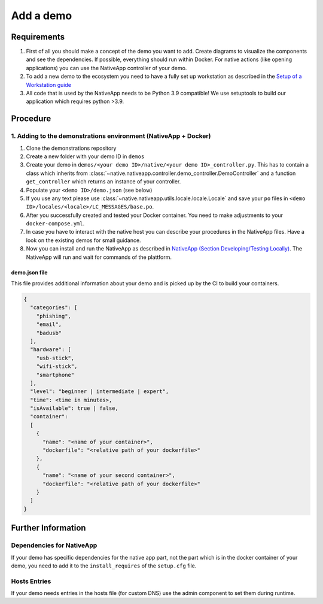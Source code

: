 
Add a demo
==========

Requirements
------------


#. First of all you should make a concept of the demo you want to add. Create diagrams to visualize the components and see the dependencies. If possible, everything should run within Docker. For native actions (like opening applications) you can use the NativeApp controller of your demo.
#. To add a new demo to the ecosystem you need to have a fully set up workstation as described in the `Setup of a Workstation guide <setup/client_setup.html>`_
#. All code that is used by the NativeApp needs to be Python 3.9 compatible! We use setuptools to build our application which requires python >3.9.

Procedure
---------

1. Adding to the demonstrations environment (NativeApp + Docker)
^^^^^^^^^^^^^^^^^^^^^^^^^^^^^^^^^^^^^^^^^^^^^^^^^^^^^^^^^^^^^^^^


#. Clone the demonstrations repository
#. Create a new folder with your demo ID in ``demos``
#. Create your demo in ``demos/<your demo ID>/native/<your demo ID>_controller.py``. This has to contain a class which inherits from :class:`~native.nativeapp.controller.demo_controller.DemoController` and a function ``get_controller`` which returns an instance of your controller.
#. Populate your ``<demo ID>/demo.json`` (see below)
#. If you use any text please use :class:`~native.nativeapp.utils.locale.locale.Locale` and save your ``po`` files in ``<demo ID>/locales/<locale>/LC_MESSAGES/base.po``.
#. After you successfully created and tested your Docker container. You need to make adjustments to your ``docker-compose.yml``.
#. In case you have to interact with the native host you can describe your procedures in the NativeApp files. Have a look on the existing demos for small guidance.
#. Now you can install and run the NativeApp as described in `NativeApp (Section Developing/Testing Locally) <nativeapp.html#debugging-and-testing-locally>`_. The NativeApp will run and wait for commands of the plattform.

demo.json file
~~~~~~~~~~~~~~

This file provides additional information about your demo and is picked up by the CI to build your containers.

.. code-block:: json

   {
     "categories": [
       "phishing",
       "email",
       "badusb"
     ],
     "hardware": [
       "usb-stick",
       "wifi-stick",
       "smartphone"
     ],
     "level": "beginner | intermediate | expert",
     "time": <time in minutes>,
     "isAvailable": true | false,
     "container":
     [
       {
         "name": "<name of your container>",
         "dockerfile": "<relative path of your dockerfile>"
       },
       {
         "name": "<name of your second container>",
         "dockerfile": "<relative path of your dockerfile>"
       }
     ]
   }

Further Information
-------------------

Dependencies for NativeApp
^^^^^^^^^^^^^^^^^^^^^^^^^^

If your demo has specific dependencies for the native app part, not the part which is in the docker container of your demo, you need to add it to the ``install_requires`` of the ``setup.cfg`` file.

Hosts Entries
^^^^^^^^^^^^^

If your demo needs entries in the hosts file (for custom DNS) use the admin component to set them during runtime.
